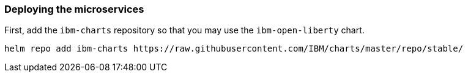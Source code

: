// =================================================================================================
// Deploying the microservices
// =================================================================================================

=== Deploying the microservices

First, add the `ibm-charts` repository so that you may use the `ibm-open-liberty` chart.

```
helm repo add ibm-charts https://raw.githubusercontent.com/IBM/charts/master/repo/stable/
```

// Setup Tiller for IKS
ifdef::use-iks[]
Set up Role Based Access Control (RBAC) to give Helm's tiller server admin access to your cluster. Deploy the service account and cluster role binding required for the tiller.

```
kubectl apply -f https://raw.githubusercontent.com/IBM-Cloud/kube-samples/master/rbac/serviceaccount-tiller.yaml
```

[source, role="no_copy"]
----
serviceaccount/tiller created
clusterrolebinding.rbac.authorization.k8s.io/tiller created
----

Next, install the tiller to your cluster. Specify the service account that was created in the previous step.

```
helm init --service-account tiller
```
endif::[]

// Deploy to IKS
ifdef::use-iks[]
Use helm to deploy the `name` microservice.

```
helm install --name name-app \
    --set image.repository=registry.ng.bluemix.net/[your-namespace]/name \
    --set image.tag=1.0-SNAPSHOT \
    --set service.port=9080 \
    --set service.targetPort=9080 \
    --set ssl.enabled=false \
    ibm-charts/ibm-open-liberty
```

Use helm to deploy the `ping` microservice.

```
helm install --name ping-app \
    --set image.repository=registry.ng.bluemix.net/[your-namespace]/ping \
    --set image.tag=1.0-SNAPSHOT \
    --set service.port=9080 \
    --set service.targetPort=9080 \
    --set ssl.enabled=false \
    ibm-charts/ibm-open-liberty
```

The `--name` flag specifies the release name. This is the name that helm uses to identify this specific
deployment of your chart.
endif::[]

// Deploy to ICP
ifdef::use-icp[]
Use helm to deploy the `name` microservice.

```
helm install --name name-app \
    --set image.repository=mycluster.icp:8500/default/name \
    --set image.tag=1.0-SNAPSHOT \
    --set service.port=9080 \
    --set service.targetPort=9080 \
    --set ssl.enabled=false \
    ibm-charts/ibm-open-liberty --tls
```

Use helm to deploy the `ping` microservice.

```
helm install --name ping-app \
    --set image.repository=mycluster.icp:8500/default/ping \
    --set image.tag=1.0-SNAPSHOT \
    --set service.port=9080 \
    --set service.targetPort=9080 \
    --set ssl.enabled=false \
    ibm-charts/ibm-open-liberty --tls
```

The `--name` flag specifies the release name. This is the name that helm uses to identify this specific
deployment of your chart. The image repository and flag refers to the image you built for your microservices.
The `mycluster.icp:8500/default` prefix uses an image on your local cluster located in the `default` namespace.
endif::[]
